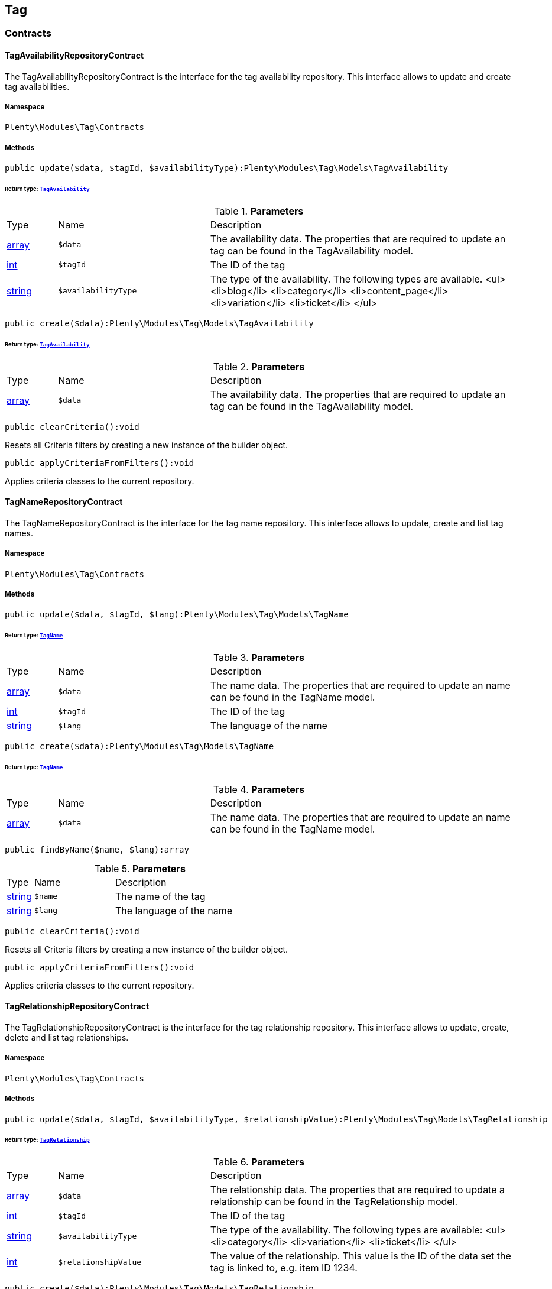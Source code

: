 

[[tag_tag]]
== Tag

[[tag_tag_contracts]]
===  Contracts
[[tag_contracts_tagavailabilityrepositorycontract]]
==== TagAvailabilityRepositoryContract

The TagAvailabilityRepositoryContract is the interface for the tag availability repository. This interface allows to update and create tag availabilities.



===== Namespace

`Plenty\Modules\Tag\Contracts`






===== Methods

[source%nowrap, php]
----

public update($data, $tagId, $availabilityType):Plenty\Modules\Tag\Models\TagAvailability

----

    


====== *Return type:*        xref:Tag.adoc#tag_models_tagavailability[`TagAvailability`]




.*Parameters*
[cols="10%,30%,60%"]
|===
|Type |Name |Description
|link:http://php.net/array[array^]
a|`$data`
a|The availability data. The properties that are required to update an tag can be found in the TagAvailability model.

|link:http://php.net/int[int^]
a|`$tagId`
a|The ID of the tag

|link:http://php.net/string[string^]
a|`$availabilityType`
a|The type of the availability. The following types are available.
<ul>
<li>blog</li>
<li>category</li>
<li>content_page</li>
<li>variation</li>
<li>ticket</li>
</ul>
|===


[source%nowrap, php]
----

public create($data):Plenty\Modules\Tag\Models\TagAvailability

----

    


====== *Return type:*        xref:Tag.adoc#tag_models_tagavailability[`TagAvailability`]




.*Parameters*
[cols="10%,30%,60%"]
|===
|Type |Name |Description
|link:http://php.net/array[array^]
a|`$data`
a|The availability data. The properties that are required to update an tag can be found in the TagAvailability model.
|===


[source%nowrap, php]
----

public clearCriteria():void

----

    





Resets all Criteria filters by creating a new instance of the builder object.

[source%nowrap, php]
----

public applyCriteriaFromFilters():void

----

    





Applies criteria classes to the current repository.


[[tag_contracts_tagnamerepositorycontract]]
==== TagNameRepositoryContract

The TagNameRepositoryContract is the interface for the tag name repository. This interface allows to update, create and list tag names.



===== Namespace

`Plenty\Modules\Tag\Contracts`






===== Methods

[source%nowrap, php]
----

public update($data, $tagId, $lang):Plenty\Modules\Tag\Models\TagName

----

    


====== *Return type:*        xref:Tag.adoc#tag_models_tagname[`TagName`]




.*Parameters*
[cols="10%,30%,60%"]
|===
|Type |Name |Description
|link:http://php.net/array[array^]
a|`$data`
a|The name data. The properties that are required to update an name can be found in the TagName model.

|link:http://php.net/int[int^]
a|`$tagId`
a|The ID of the tag

|link:http://php.net/string[string^]
a|`$lang`
a|The language of the name
|===


[source%nowrap, php]
----

public create($data):Plenty\Modules\Tag\Models\TagName

----

    


====== *Return type:*        xref:Tag.adoc#tag_models_tagname[`TagName`]




.*Parameters*
[cols="10%,30%,60%"]
|===
|Type |Name |Description
|link:http://php.net/array[array^]
a|`$data`
a|The name data. The properties that are required to update an name can be found in the TagName model.
|===


[source%nowrap, php]
----

public findByName($name, $lang):array

----

    







.*Parameters*
[cols="10%,30%,60%"]
|===
|Type |Name |Description
|link:http://php.net/string[string^]
a|`$name`
a|The name of the tag

|link:http://php.net/string[string^]
a|`$lang`
a|The language of the name
|===


[source%nowrap, php]
----

public clearCriteria():void

----

    





Resets all Criteria filters by creating a new instance of the builder object.

[source%nowrap, php]
----

public applyCriteriaFromFilters():void

----

    





Applies criteria classes to the current repository.


[[tag_contracts_tagrelationshiprepositorycontract]]
==== TagRelationshipRepositoryContract

The TagRelationshipRepositoryContract is the interface for the tag relationship repository. This interface allows to update, create, delete and list tag relationships.



===== Namespace

`Plenty\Modules\Tag\Contracts`






===== Methods

[source%nowrap, php]
----

public update($data, $tagId, $availabilityType, $relationshipValue):Plenty\Modules\Tag\Models\TagRelationship

----

    


====== *Return type:*        xref:Tag.adoc#tag_models_tagrelationship[`TagRelationship`]




.*Parameters*
[cols="10%,30%,60%"]
|===
|Type |Name |Description
|link:http://php.net/array[array^]
a|`$data`
a|The relationship data. The properties that are required to update a relationship can be found in the TagRelationship model.

|link:http://php.net/int[int^]
a|`$tagId`
a|The ID of the tag

|link:http://php.net/string[string^]
a|`$availabilityType`
a|The type of the availability. The following types are available:
<ul>
<li>category</li>
<li>variation</li>
<li>ticket</li>
</ul>

|link:http://php.net/int[int^]
a|`$relationshipValue`
a|The value of the relationship. This value is the ID of the data set the tag is linked to, e.g. item ID 1234.
|===


[source%nowrap, php]
----

public create($data):Plenty\Modules\Tag\Models\TagRelationship

----

    


====== *Return type:*        xref:Tag.adoc#tag_models_tagrelationship[`TagRelationship`]




.*Parameters*
[cols="10%,30%,60%"]
|===
|Type |Name |Description
|link:http://php.net/array[array^]
a|`$data`
a|The relationship data. The properties that are required to update a relationship can be found in the TagRelationship model.
|===


[source%nowrap, php]
----

public deleteRelation($relationshipValue, $tagId):void

----

    







.*Parameters*
[cols="10%,30%,60%"]
|===
|Type |Name |Description
|link:http://php.net/int[int^]
a|`$relationshipValue`
a|The value of the relationship. This value is the ID of the data set the tag is linked to, e.g. item ID 1234.

|link:http://php.net/int[int^]
a|`$tagId`
a|The ID of the tag
|===


[source%nowrap, php]
----

public deleteOneRelation($relationshipValue, $relationshipType, $tagId):void

----

    







.*Parameters*
[cols="10%,30%,60%"]
|===
|Type |Name |Description
|link:http://php.net/int[int^]
a|`$relationshipValue`
a|The value of the relationship. This value is the ID of the data set the tag is linked to, e.g. item ID 1234.

|link:http://php.net/string[string^]
a|`$relationshipType`
a|The type of the relationship, i.e. <b>category</b>, <b>item</b> or <b>ticket</b>

|link:http://php.net/int[int^]
a|`$tagId`
a|The ID of the tag
|===


[source%nowrap, php]
----

public deleteOneRelationByUUID($relationshipUUID, $relationshipType, $tagId):int

----

    





Delete a tag relationship by the uuid5 value.

.*Parameters*
[cols="10%,30%,60%"]
|===
|Type |Name |Description
|link:http://php.net/string[string^]
a|`$relationshipUUID`
a|The uuid5 value of the relationship.

|link:http://php.net/string[string^]
a|`$relationshipType`
a|The type of the relationship, i.e. <b>board</b>

|link:http://php.net/int[int^]
a|`$tagId`
a|The ID of the tag
|===


[source%nowrap, php]
----

public findByValueId($valueId):array

----

    







.*Parameters*
[cols="10%,30%,60%"]
|===
|Type |Name |Description
|link:http://php.net/int[int^]
a|`$valueId`
a|The value of the relationship. This value is the ID of the data set the tag is linked to, e.g. item ID 1234.
|===


[source%nowrap, php]
----

public findByTagId($tagId):array

----

    







.*Parameters*
[cols="10%,30%,60%"]
|===
|Type |Name |Description
|link:http://php.net/int[int^]
a|`$tagId`
a|The ID of the tag
|===


[source%nowrap, php]
----

public findRelationship($tagId, $relationshipValue, $relationshipType):Plenty\Modules\Tag\Models\TagRelationship

----

    


====== *Return type:*        xref:Tag.adoc#tag_models_tagrelationship[`TagRelationship`]


Gets a specific tag relationship or returns null.

.*Parameters*
[cols="10%,30%,60%"]
|===
|Type |Name |Description
|link:http://php.net/int[int^]
a|`$tagId`
a|The ID of the tag

|link:http://php.net/int[int^]
a|`$relationshipValue`
a|The value of the relationship

|link:http://php.net/string[string^]
a|`$relationshipType`
a|The type of the relationship
|===


[source%nowrap, php]
----

public delete($relationshipValue, $relationshipType):Plenty\Repositories\Models\DeleteResponse

----

    


====== *Return type:*        xref:Miscellaneous.adoc#miscellaneous_models_deleteresponse[`DeleteResponse`]


Deletes tag links by reference value and relationship type.

.*Parameters*
[cols="10%,30%,60%"]
|===
|Type |Name |Description
|link:http://php.net/int[int^]
a|`$relationshipValue`
a|The value of the relationship

|link:http://php.net/string[string^]
a|`$relationshipType`
a|The type of the relationship
|===


[source%nowrap, php]
----

public deleteByUUID($relationshipValue, $relationshipType):Plenty\Repositories\Models\DeleteResponse

----

    


====== *Return type:*        xref:Miscellaneous.adoc#miscellaneous_models_deleteresponse[`DeleteResponse`]


Deletes tag links by uuid5 reference value and relationship type.

.*Parameters*
[cols="10%,30%,60%"]
|===
|Type |Name |Description
|link:http://php.net/string[string^]
a|`$relationshipValue`
a|The value of the relationship

|link:http://php.net/string[string^]
a|`$relationshipType`
a|The type of the relationship
|===


[source%nowrap, php]
----

public deleteBulk($data):Illuminate\Support\Collection

----

    


====== *Return type:*        xref:Miscellaneous.adoc#miscellaneous_support_collection[`Collection`]


Deletes a list of tag relationships. The tag ID, tag type and relation value must be specified.

.*Parameters*
[cols="10%,30%,60%"]
|===
|Type |Name |Description
|link:http://php.net/array[array^]
a|`$data`
a|The array containing the data.
|===


[source%nowrap, php]
----

public listRelationships($with = []):Illuminate\Support\Collection

----

    


====== *Return type:*        xref:Miscellaneous.adoc#miscellaneous_support_collection[`Collection`]


Returns all tag relationships.

.*Parameters*
[cols="10%,30%,60%"]
|===
|Type |Name |Description
|link:http://php.net/array[array^]
a|`$with`
a|An array with child instances to be loaded
|===


[source%nowrap, php]
----

public clearCriteria():void

----

    





Resets all Criteria filters by creating a new instance of the builder object.

[source%nowrap, php]
----

public applyCriteriaFromFilters():void

----

    





Applies criteria classes to the current repository.

[source%nowrap, php]
----

public setFilters($filters = []):void

----

    





Sets the filter array.

.*Parameters*
[cols="10%,30%,60%"]
|===
|Type |Name |Description
|link:http://php.net/array[array^]
a|`$filters`
a|
|===


[source%nowrap, php]
----

public getFilters():void

----

    





Returns the filter array.

[source%nowrap, php]
----

public getConditions():void

----

    





Returns a collection of parsed filters as Condition object

[source%nowrap, php]
----

public clearFilters():void

----

    





Clears the filter array.


[[tag_contracts_tagrepositorycontract]]
==== TagRepositoryContract

The TagRepositoryContract is the interface for the tag repository. This interface allows to create, update and delete tags.



===== Namespace

`Plenty\Modules\Tag\Contracts`






===== Methods

[source%nowrap, php]
----

public create($name):Plenty\Modules\Tag\Models\Tag

----

    


====== *Return type:*        xref:Tag.adoc#tag_models_tag[`Tag`]


Creates a new tag.

.*Parameters*
[cols="10%,30%,60%"]
|===
|Type |Name |Description
|link:http://php.net/string[string^]
a|`$name`
a|The name of the tag
|===


[source%nowrap, php]
----

public update($data, $tagId):Plenty\Modules\Tag\Models\Tag

----

    


====== *Return type:*        xref:Tag.adoc#tag_models_tag[`Tag`]


Updates a tag.

.*Parameters*
[cols="10%,30%,60%"]
|===
|Type |Name |Description
|link:http://php.net/array[array^]
a|`$data`
a|The tag data. The properties that are required to update a tag can be found in the Tag model.

|link:http://php.net/int[int^]
a|`$tagId`
a|The ID of the tag
|===


[source%nowrap, php]
----

public delete($tagId):void

----

    





Deletes a tag by the given tag ID.

.*Parameters*
[cols="10%,30%,60%"]
|===
|Type |Name |Description
|link:http://php.net/int[int^]
a|`$tagId`
a|The ID of the tag
|===


[source%nowrap, php]
----

public getTagByName($name):Plenty\Modules\Tag\Models\Tag

----

    


====== *Return type:*        xref:Tag.adoc#tag_models_tag[`Tag`]




.*Parameters*
[cols="10%,30%,60%"]
|===
|Type |Name |Description
|link:http://php.net/string[string^]
a|`$name`
a|The name of the tag
|===


[source%nowrap, php]
----

public getTagsByIds($ids):array

----

    







.*Parameters*
[cols="10%,30%,60%"]
|===
|Type |Name |Description
|link:http://php.net/array[array^]
a|`$ids`
a|The IDs of the tags
|===


[source%nowrap, php]
----

public getTagById($id, $with = []):Plenty\Modules\Tag\Models\Tag

----

    


====== *Return type:*        xref:Tag.adoc#tag_models_tag[`Tag`]




.*Parameters*
[cols="10%,30%,60%"]
|===
|Type |Name |Description
|link:http://php.net/int[int^]
a|`$id`
a|The ID of the tag

|link:http://php.net/array[array^]
a|`$with`
a|An array with child instances to be loaded
|===


[source%nowrap, php]
----

public getTagsByAvailability($availabilityType):array

----

    







.*Parameters*
[cols="10%,30%,60%"]
|===
|Type |Name |Description
|link:http://php.net/string[string^]
a|`$availabilityType`
a|The type of the availability. The following types are available.
<ul>
<li>blog</li>
<li>category</li>
<li>content_page</li>
<li>variation</li>
<li>ticket</li>
<li>board</li>
</ul>
|===


[source%nowrap, php]
----

public getTagsByRelationship($relationshipType, $value, $isUUID = false):array

----

    







.*Parameters*
[cols="10%,30%,60%"]
|===
|Type |Name |Description
|link:http://php.net/string[string^]
a|`$relationshipType`
a|The relationship type

|
a|`$value`
a|The relationship value (string if UUID, otherwise int)

|link:http://php.net/bool[bool^]
a|`$isUUID`
a|Indicates whether the value is a UUID5 or not.
|===


[source%nowrap, php]
----

public listTags($with = []):Illuminate\Support\Collection

----

    


====== *Return type:*        xref:Miscellaneous.adoc#miscellaneous_support_collection[`Collection`]


Returns all tags.

.*Parameters*
[cols="10%,30%,60%"]
|===
|Type |Name |Description
|link:http://php.net/array[array^]
a|`$with`
a|An array with child instances to be loaded
|===


[source%nowrap, php]
----

public createTag($data):Plenty\Modules\Tag\Models\Tag

----

    


====== *Return type:*        xref:Tag.adoc#tag_models_tag[`Tag`]


Creates a new tag.

.*Parameters*
[cols="10%,30%,60%"]
|===
|Type |Name |Description
|link:http://php.net/array[array^]
a|`$data`
a|The data as associative array
|===


[source%nowrap, php]
----

public createBulk($data):array

----

    





Creates up to 50 new tags.

.*Parameters*
[cols="10%,30%,60%"]
|===
|Type |Name |Description
|link:http://php.net/array[array^]
a|`$data`
a|The data as associative array
|===


[source%nowrap, php]
----

public updateBulk($data):array

----

    





Updates up to 50 tags.

.*Parameters*
[cols="10%,30%,60%"]
|===
|Type |Name |Description
|link:http://php.net/array[array^]
a|`$data`
a|The data as associative array
|===


[source%nowrap, php]
----

public clearCriteria():void

----

    





Resets all Criteria filters by creating a new instance of the builder object.

[source%nowrap, php]
----

public applyCriteriaFromFilters():void

----

    





Applies criteria classes to the current repository.

[source%nowrap, php]
----

public setFilters($filters = []):void

----

    





Sets the filter array.

.*Parameters*
[cols="10%,30%,60%"]
|===
|Type |Name |Description
|link:http://php.net/array[array^]
a|`$filters`
a|
|===


[source%nowrap, php]
----

public getFilters():void

----

    





Returns the filter array.

[source%nowrap, php]
----

public getConditions():void

----

    





Returns a collection of parsed filters as Condition object

[source%nowrap, php]
----

public clearFilters():void

----

    





Clears the filter array.

[[tag_tag_models]]
===  Models
[[tag_models_tag]]
==== Tag

The Tag model



===== Namespace

`Plenty\Modules\Tag\Models`





.Properties
[cols="10%,30%,60%"]
|===
|Type |Name |Description

|link:http://php.net/int[int^]
    a|id
    a|The tag ID
|link:http://php.net/string[string^]
    a|tagName
    a|The name of the tag
|link:http://php.net/string[string^]
    a|color
    a|The color for the tag
|link:http://php.net/array[array^]
    a|availabilities
    a|The availabilities of the tag.
|link:http://php.net/array[array^]
    a|names
    a|The names of the tag.
|link:http://php.net/array[array^]
    a|relationships
    a|The relationships of the tag.
|link:http://php.net/array[array^]
    a|clients
    a|The clients of the tag.
|link:http://php.net/string[string^]
    a|updatedAt
    a|The updated at timestamp of the tag.
|link:http://php.net/string[string^]
    a|createdAt
    a|The created at timestamp of the tag.
|===


===== Methods

[source%nowrap, php]
----

public toArray()

----

    





Returns this model as an array.


[[tag_models_tagavailability]]
==== TagAvailability

The tag availability model.



===== Namespace

`Plenty\Modules\Tag\Models`





.Properties
[cols="10%,30%,60%"]
|===
|Type |Name |Description

|link:http://php.net/int[int^]
    a|tagId
    a|The Tag ID of the tag
|link:http://php.net/string[string^]
    a|tagType
    a|The type of the tag. The following types are available.
<ul>
<li>blog</li>
<li>category</li>
<li>content_page</li>
<li>variation</li>
<li>ticket</li>
<li>board</li>
<li>order</li>
</ul>
|===


===== Methods

[source%nowrap, php]
----

public toArray()

----

    





Returns this model as an array.


[[tag_models_tagclient]]
==== TagClient

The tag client model.



===== Namespace

`Plenty\Modules\Tag\Models`





.Properties
[cols="10%,30%,60%"]
|===
|Type |Name |Description

|link:http://php.net/int[int^]
    a|id
    a|The id of the relation
|link:http://php.net/int[int^]
    a|tagId
    a|The Tag ID of the tag
|link:http://php.net/int[int^]
    a|plentyId
    a|The PlentyId of the client
|===


===== Methods

[source%nowrap, php]
----

public toArray()

----

    





Returns this model as an array.


[[tag_models_tagname]]
==== TagName

The tag name model.



===== Namespace

`Plenty\Modules\Tag\Models`





.Properties
[cols="10%,30%,60%"]
|===
|Type |Name |Description

|link:http://php.net/int[int^]
    a|id
    a|The name ID of the tag
|link:http://php.net/int[int^]
    a|tagId
    a|The tag ID
|link:http://php.net/string[string^]
    a|tagLang
    a|The lang of the tag name.
|link:http://php.net/string[string^]
    a|tagName
    a|The name of the tag.
|===


===== Methods

[source%nowrap, php]
----

public toArray()

----

    





Returns this model as an array.


[[tag_models_tagrelationship]]
==== TagRelationship

The tag relationship model.



===== Namespace

`Plenty\Modules\Tag\Models`





.Properties
[cols="10%,30%,60%"]
|===
|Type |Name |Description

|link:http://php.net/int[int^]
    a|tagId
    a|The ID of the tag
|link:http://php.net/string[string^]
    a|tagType
    a|The type of tag.
|link:http://php.net/int[int^]
    a|relationshipValue
    a|The ID of the data record for which a tag relationship is created
|link:http://php.net/string[string^]
    a|relationshipUUID5
    a|The ID of the data record for which a tag relationship is created. For models with uuid5 as primary key
|===


===== Methods

[source%nowrap, php]
----

public toArray()

----

    





Returns this model as an array.

